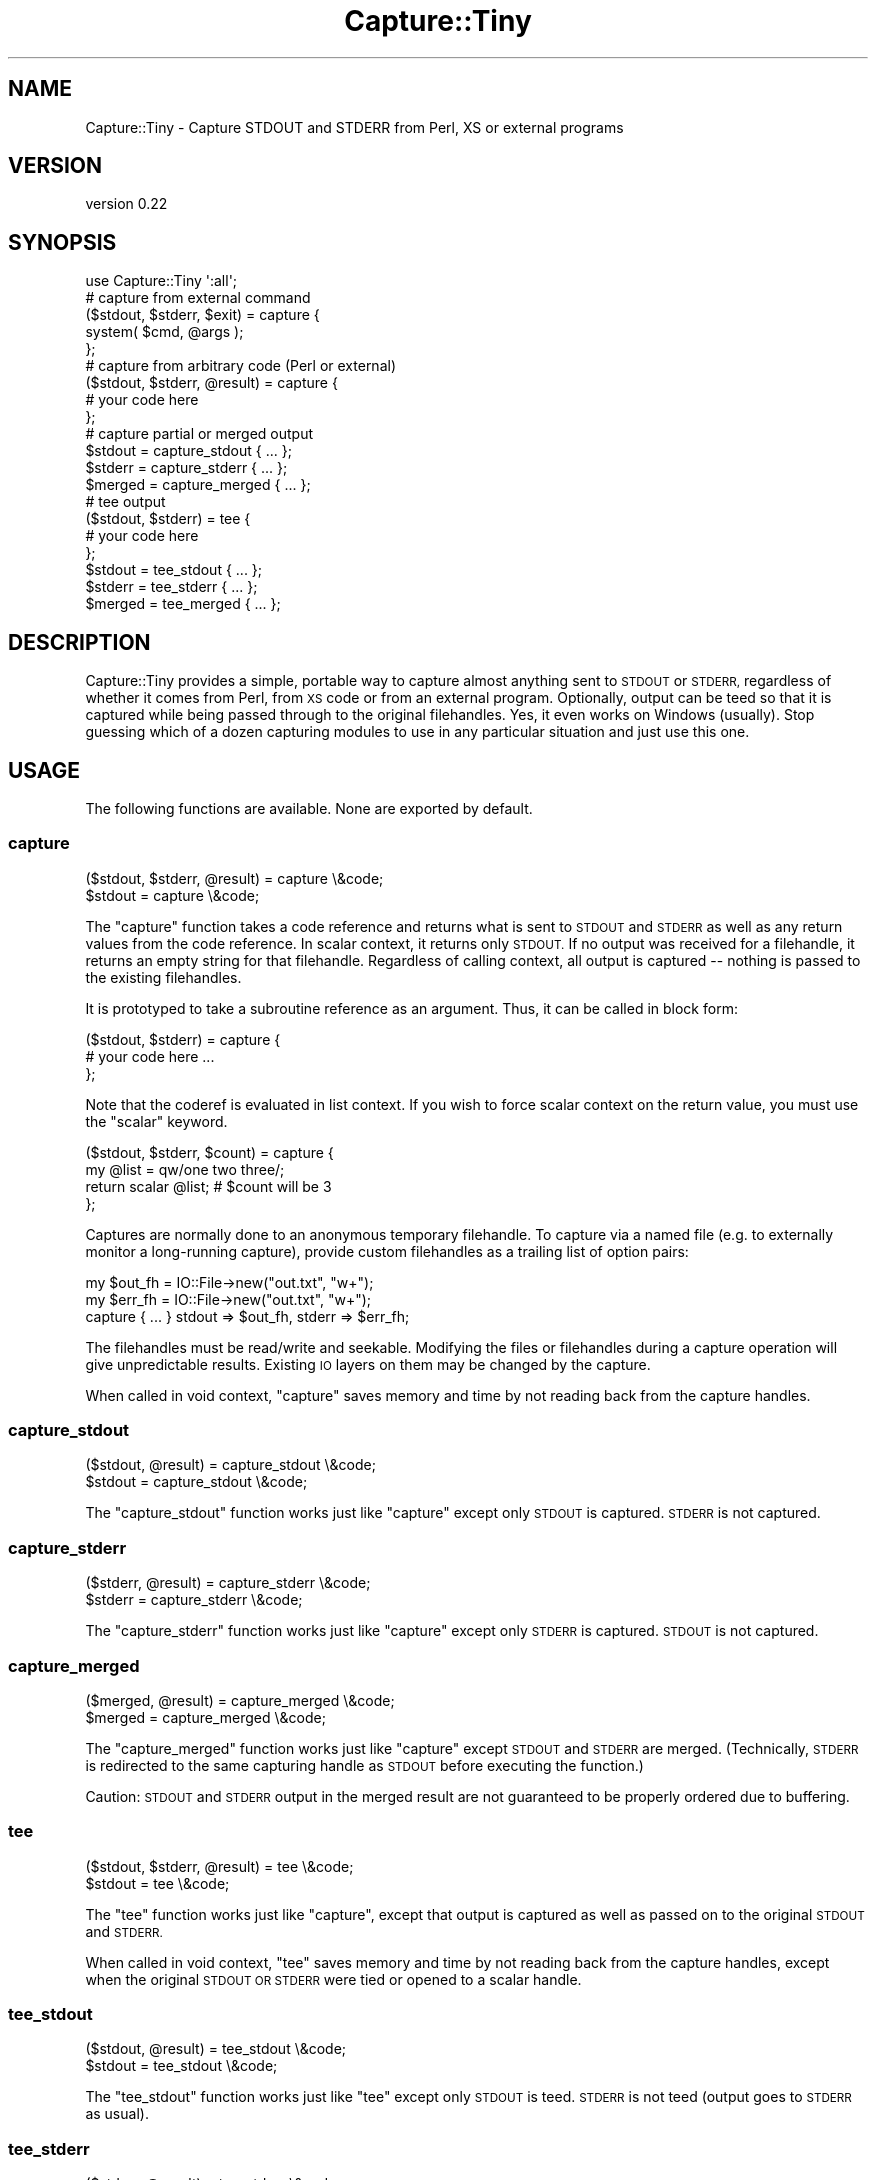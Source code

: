 .\" Automatically generated by Pod::Man 2.28 (Pod::Simple 3.28)
.\"
.\" Standard preamble:
.\" ========================================================================
.de Sp \" Vertical space (when we can't use .PP)
.if t .sp .5v
.if n .sp
..
.de Vb \" Begin verbatim text
.ft CW
.nf
.ne \\$1
..
.de Ve \" End verbatim text
.ft R
.fi
..
.\" Set up some character translations and predefined strings.  \*(-- will
.\" give an unbreakable dash, \*(PI will give pi, \*(L" will give a left
.\" double quote, and \*(R" will give a right double quote.  \*(C+ will
.\" give a nicer C++.  Capital omega is used to do unbreakable dashes and
.\" therefore won't be available.  \*(C` and \*(C' expand to `' in nroff,
.\" nothing in troff, for use with C<>.
.tr \(*W-
.ds C+ C\v'-.1v'\h'-1p'\s-2+\h'-1p'+\s0\v'.1v'\h'-1p'
.ie n \{\
.    ds -- \(*W-
.    ds PI pi
.    if (\n(.H=4u)&(1m=24u) .ds -- \(*W\h'-12u'\(*W\h'-12u'-\" diablo 10 pitch
.    if (\n(.H=4u)&(1m=20u) .ds -- \(*W\h'-12u'\(*W\h'-8u'-\"  diablo 12 pitch
.    ds L" ""
.    ds R" ""
.    ds C` ""
.    ds C' ""
'br\}
.el\{\
.    ds -- \|\(em\|
.    ds PI \(*p
.    ds L" ``
.    ds R" ''
.    ds C`
.    ds C'
'br\}
.\"
.\" Escape single quotes in literal strings from groff's Unicode transform.
.ie \n(.g .ds Aq \(aq
.el       .ds Aq '
.\"
.\" If the F register is turned on, we'll generate index entries on stderr for
.\" titles (.TH), headers (.SH), subsections (.SS), items (.Ip), and index
.\" entries marked with X<> in POD.  Of course, you'll have to process the
.\" output yourself in some meaningful fashion.
.\"
.\" Avoid warning from groff about undefined register 'F'.
.de IX
..
.nr rF 0
.if \n(.g .if rF .nr rF 1
.if (\n(rF:(\n(.g==0)) \{
.    if \nF \{
.        de IX
.        tm Index:\\$1\t\\n%\t"\\$2"
..
.        if !\nF==2 \{
.            nr % 0
.            nr F 2
.        \}
.    \}
.\}
.rr rF
.\"
.\" Accent mark definitions (@(#)ms.acc 1.5 88/02/08 SMI; from UCB 4.2).
.\" Fear.  Run.  Save yourself.  No user-serviceable parts.
.    \" fudge factors for nroff and troff
.if n \{\
.    ds #H 0
.    ds #V .8m
.    ds #F .3m
.    ds #[ \f1
.    ds #] \fP
.\}
.if t \{\
.    ds #H ((1u-(\\\\n(.fu%2u))*.13m)
.    ds #V .6m
.    ds #F 0
.    ds #[ \&
.    ds #] \&
.\}
.    \" simple accents for nroff and troff
.if n \{\
.    ds ' \&
.    ds ` \&
.    ds ^ \&
.    ds , \&
.    ds ~ ~
.    ds /
.\}
.if t \{\
.    ds ' \\k:\h'-(\\n(.wu*8/10-\*(#H)'\'\h"|\\n:u"
.    ds ` \\k:\h'-(\\n(.wu*8/10-\*(#H)'\`\h'|\\n:u'
.    ds ^ \\k:\h'-(\\n(.wu*10/11-\*(#H)'^\h'|\\n:u'
.    ds , \\k:\h'-(\\n(.wu*8/10)',\h'|\\n:u'
.    ds ~ \\k:\h'-(\\n(.wu-\*(#H-.1m)'~\h'|\\n:u'
.    ds / \\k:\h'-(\\n(.wu*8/10-\*(#H)'\z\(sl\h'|\\n:u'
.\}
.    \" troff and (daisy-wheel) nroff accents
.ds : \\k:\h'-(\\n(.wu*8/10-\*(#H+.1m+\*(#F)'\v'-\*(#V'\z.\h'.2m+\*(#F'.\h'|\\n:u'\v'\*(#V'
.ds 8 \h'\*(#H'\(*b\h'-\*(#H'
.ds o \\k:\h'-(\\n(.wu+\w'\(de'u-\*(#H)/2u'\v'-.3n'\*(#[\z\(de\v'.3n'\h'|\\n:u'\*(#]
.ds d- \h'\*(#H'\(pd\h'-\w'~'u'\v'-.25m'\f2\(hy\fP\v'.25m'\h'-\*(#H'
.ds D- D\\k:\h'-\w'D'u'\v'-.11m'\z\(hy\v'.11m'\h'|\\n:u'
.ds th \*(#[\v'.3m'\s+1I\s-1\v'-.3m'\h'-(\w'I'u*2/3)'\s-1o\s+1\*(#]
.ds Th \*(#[\s+2I\s-2\h'-\w'I'u*3/5'\v'-.3m'o\v'.3m'\*(#]
.ds ae a\h'-(\w'a'u*4/10)'e
.ds Ae A\h'-(\w'A'u*4/10)'E
.    \" corrections for vroff
.if v .ds ~ \\k:\h'-(\\n(.wu*9/10-\*(#H)'\s-2\u~\d\s+2\h'|\\n:u'
.if v .ds ^ \\k:\h'-(\\n(.wu*10/11-\*(#H)'\v'-.4m'^\v'.4m'\h'|\\n:u'
.    \" for low resolution devices (crt and lpr)
.if \n(.H>23 .if \n(.V>19 \
\{\
.    ds : e
.    ds 8 ss
.    ds o a
.    ds d- d\h'-1'\(ga
.    ds D- D\h'-1'\(hy
.    ds th \o'bp'
.    ds Th \o'LP'
.    ds ae ae
.    ds Ae AE
.\}
.rm #[ #] #H #V #F C
.\" ========================================================================
.\"
.IX Title "Capture::Tiny 3"
.TH Capture::Tiny 3 "2013-03-28" "perl v5.8.8" "User Contributed Perl Documentation"
.\" For nroff, turn off justification.  Always turn off hyphenation; it makes
.\" way too many mistakes in technical documents.
.if n .ad l
.nh
.SH "NAME"
Capture::Tiny \- Capture STDOUT and STDERR from Perl, XS or external programs
.SH "VERSION"
.IX Header "VERSION"
version 0.22
.SH "SYNOPSIS"
.IX Header "SYNOPSIS"
.Vb 1
\&   use Capture::Tiny \*(Aq:all\*(Aq;
\& 
\&   # capture from external command
\& 
\&   ($stdout, $stderr, $exit) = capture {
\&     system( $cmd, @args );
\&   };
\& 
\&   # capture from arbitrary code (Perl or external)
\& 
\&   ($stdout, $stderr, @result) = capture {
\&     # your code here
\&   };
\& 
\&   # capture partial or merged output
\& 
\&   $stdout = capture_stdout { ... };
\&   $stderr = capture_stderr { ... };
\&   $merged = capture_merged { ... };
\& 
\&   # tee output
\& 
\&   ($stdout, $stderr) = tee {
\&     # your code here
\&   };
\& 
\&   $stdout = tee_stdout { ... };
\&   $stderr = tee_stderr { ... };
\&   $merged = tee_merged { ... };
.Ve
.SH "DESCRIPTION"
.IX Header "DESCRIPTION"
Capture::Tiny provides a simple, portable way to capture almost anything sent
to \s-1STDOUT\s0 or \s-1STDERR,\s0 regardless of whether it comes from Perl, from \s-1XS\s0 code or
from an external program.  Optionally, output can be teed so that it is
captured while being passed through to the original filehandles.  Yes, it even
works on Windows (usually).  Stop guessing which of a dozen capturing modules
to use in any particular situation and just use this one.
.SH "USAGE"
.IX Header "USAGE"
The following functions are available.  None are exported by default.
.SS "capture"
.IX Subsection "capture"
.Vb 2
\&   ($stdout, $stderr, @result) = capture \e&code;
\&   $stdout = capture \e&code;
.Ve
.PP
The \f(CW\*(C`capture\*(C'\fR function takes a code reference and returns what is sent to
\&\s-1STDOUT\s0 and \s-1STDERR\s0 as well as any return values from the code reference.  In
scalar context, it returns only \s-1STDOUT. \s0 If no output was received for a
filehandle, it returns an empty string for that filehandle.  Regardless of calling
context, all output is captured \*(-- nothing is passed to the existing filehandles.
.PP
It is prototyped to take a subroutine reference as an argument. Thus, it
can be called in block form:
.PP
.Vb 3
\&   ($stdout, $stderr) = capture {
\&     # your code here ...
\&   };
.Ve
.PP
Note that the coderef is evaluated in list context.  If you wish to force
scalar context on the return value, you must use the \f(CW\*(C`scalar\*(C'\fR keyword.
.PP
.Vb 4
\&   ($stdout, $stderr, $count) = capture {
\&     my @list = qw/one two three/;
\&     return scalar @list; # $count will be 3
\&   };
.Ve
.PP
Captures are normally done to an anonymous temporary filehandle.  To
capture via a named file (e.g. to externally monitor a long-running capture),
provide custom filehandles as a trailing list of option pairs:
.PP
.Vb 3
\&   my $out_fh = IO::File\->new("out.txt", "w+");
\&   my $err_fh = IO::File\->new("out.txt", "w+");
\&   capture { ... } stdout => $out_fh, stderr => $err_fh;
.Ve
.PP
The filehandles must be read/write and seekable.  Modifying the files or
filehandles during a capture operation will give unpredictable results.
Existing \s-1IO\s0 layers on them may be changed by the capture.
.PP
When called in void context, \f(CW\*(C`capture\*(C'\fR saves memory and time by
not reading back from the capture handles.
.SS "capture_stdout"
.IX Subsection "capture_stdout"
.Vb 2
\&   ($stdout, @result) = capture_stdout \e&code;
\&   $stdout = capture_stdout \e&code;
.Ve
.PP
The \f(CW\*(C`capture_stdout\*(C'\fR function works just like \f(CW\*(C`capture\*(C'\fR except only
\&\s-1STDOUT\s0 is captured.  \s-1STDERR\s0 is not captured.
.SS "capture_stderr"
.IX Subsection "capture_stderr"
.Vb 2
\&   ($stderr, @result) = capture_stderr \e&code;
\&   $stderr = capture_stderr \e&code;
.Ve
.PP
The \f(CW\*(C`capture_stderr\*(C'\fR function works just like \f(CW\*(C`capture\*(C'\fR except only
\&\s-1STDERR\s0 is captured.  \s-1STDOUT\s0 is not captured.
.SS "capture_merged"
.IX Subsection "capture_merged"
.Vb 2
\&   ($merged, @result) = capture_merged \e&code;
\&   $merged = capture_merged \e&code;
.Ve
.PP
The \f(CW\*(C`capture_merged\*(C'\fR function works just like \f(CW\*(C`capture\*(C'\fR except \s-1STDOUT\s0 and
\&\s-1STDERR\s0 are merged. (Technically, \s-1STDERR\s0 is redirected to the same capturing
handle as \s-1STDOUT\s0 before executing the function.)
.PP
Caution: \s-1STDOUT\s0 and \s-1STDERR\s0 output in the merged result are not guaranteed to be
properly ordered due to buffering.
.SS "tee"
.IX Subsection "tee"
.Vb 2
\&   ($stdout, $stderr, @result) = tee \e&code;
\&   $stdout = tee \e&code;
.Ve
.PP
The \f(CW\*(C`tee\*(C'\fR function works just like \f(CW\*(C`capture\*(C'\fR, except that output is captured
as well as passed on to the original \s-1STDOUT\s0 and \s-1STDERR.\s0
.PP
When called in void context, \f(CW\*(C`tee\*(C'\fR saves memory and time by
not reading back from the capture handles, except when the
original \s-1STDOUT OR STDERR\s0 were tied or opened to a scalar
handle.
.SS "tee_stdout"
.IX Subsection "tee_stdout"
.Vb 2
\&   ($stdout, @result) = tee_stdout \e&code;
\&   $stdout = tee_stdout \e&code;
.Ve
.PP
The \f(CW\*(C`tee_stdout\*(C'\fR function works just like \f(CW\*(C`tee\*(C'\fR except only
\&\s-1STDOUT\s0 is teed.  \s-1STDERR\s0 is not teed (output goes to \s-1STDERR\s0 as usual).
.SS "tee_stderr"
.IX Subsection "tee_stderr"
.Vb 2
\&   ($stderr, @result) = tee_stderr \e&code;
\&   $stderr = tee_stderr \e&code;
.Ve
.PP
The \f(CW\*(C`tee_stderr\*(C'\fR function works just like \f(CW\*(C`tee\*(C'\fR except only
\&\s-1STDERR\s0 is teed.  \s-1STDOUT\s0 is not teed (output goes to \s-1STDOUT\s0 as usual).
.SS "tee_merged"
.IX Subsection "tee_merged"
.Vb 2
\&   ($merged, @result) = tee_merged \e&code;
\&   $merged = tee_merged \e&code;
.Ve
.PP
The \f(CW\*(C`tee_merged\*(C'\fR function works just like \f(CW\*(C`capture_merged\*(C'\fR except that output
is captured as well as passed on to \s-1STDOUT.\s0
.PP
Caution: \s-1STDOUT\s0 and \s-1STDERR\s0 output in the merged result are not guaranteed to be
properly ordered due to buffering.
.SH "LIMITATIONS"
.IX Header "LIMITATIONS"
.SS "Portability"
.IX Subsection "Portability"
Portability is a goal, not a guarantee.  \f(CW\*(C`tee\*(C'\fR requires fork, except on
Windows where \f(CW\*(C`system(1, @cmd)\*(C'\fR is used instead.  Not tested on any
particularly esoteric platforms yet.  See the
\&\s-1CPAN\s0 Testers Matrix <http://matrix.cpantesters.org/?dist=Capture-Tiny>
for test result by platform.
.SS "PerlIO layers"
.IX Subsection "PerlIO layers"
Capture::Tiny does it's best to preserve PerlIO layers such as ':utf8' or
\&':crlf' when capturing (only for Perl 5.8.1+) .  Layers should be applied to
\&\s-1STDOUT\s0 or \s-1STDERR \s0\fIbefore\fR the call to \f(CW\*(C`capture\*(C'\fR or \f(CW\*(C`tee\*(C'\fR.  This may not work
for tied filehandles (see below).
.SS "Modifying filehandles before capturing"
.IX Subsection "Modifying filehandles before capturing"
Generally speaking, you should do little or no manipulation of the standard \s-1IO\s0
filehandles prior to using Capture::Tiny.  In particular, closing, reopening,
localizing or tying standard filehandles prior to capture may cause a variety of
unexpected, undesirable and/or unreliable behaviors, as described below.
Capture::Tiny does its best to compensate for these situations, but the
results may not be what you desire.
.PP
\&\fBClosed filehandles\fR
.PP
Capture::Tiny will work even if \s-1STDIN, STDOUT\s0 or \s-1STDERR\s0 have been previously
closed.  However, since they will be reopened to capture or tee output, any
code within the captured block that depends on finding them closed will, of
course, not find them to be closed.  If they started closed, Capture::Tiny will
close them again when the capture block finishes.
.PP
Note that this reopening will happen even for \s-1STDIN\s0 or a filehandle not being
captured to ensure that the filehandle used for capture is not opened to file
descriptor 0, as this causes problems on various platforms.
.PP
Prior to Perl 5.12, closed \s-1STDIN\s0 combined with PERL_UNICODE=D leaks filehandles
and also breaks \fItee()\fR for undiagnosed reasons.  So don't do that.
.PP
\&\fBLocalized filehandles\fR
.PP
If code localizes any of Perl's standard filehandles before capturing, the capture
will affect the localized filehandles and not the original ones.  External system
calls are not affected by localizing a filehandle in Perl and will continue
to send output to the original filehandles (which will thus not be captured).
.PP
\&\fBScalar filehandles\fR
.PP
If \s-1STDOUT\s0 or \s-1STDERR\s0 are reopened to scalar filehandles prior to the call to
\&\f(CW\*(C`capture\*(C'\fR or \f(CW\*(C`tee\*(C'\fR, then Capture::Tiny will override the output filehandle for
the duration of the \f(CW\*(C`capture\*(C'\fR or \f(CW\*(C`tee\*(C'\fR call and then, for \f(CW\*(C`tee\*(C'\fR, send captured
output to the output filehandle after the capture is complete.  (Requires Perl
5.8)
.PP
Capture::Tiny attempts to preserve the semantics of \s-1STDIN\s0 opened to a scalar
reference, but note that external processes will not be able to read from such
a handle.  Capture::Tiny tries to ensure that external processes will read from
the null device instead, but this is not guaranteed.
.PP
\&\fBTied output filehandles\fR
.PP
If \s-1STDOUT\s0 or \s-1STDERR\s0 are tied prior to the call to \f(CW\*(C`capture\*(C'\fR or \f(CW\*(C`tee\*(C'\fR, then
Capture::Tiny will attempt to override the tie for the duration of the
\&\f(CW\*(C`capture\*(C'\fR or \f(CW\*(C`tee\*(C'\fR call and then send captured output to the tied filehandle after
the capture is complete.  (Requires Perl 5.8)
.PP
Capture::Tiny may not succeed resending \s-1UTF\-8\s0 encoded data to a tied
\&\s-1STDOUT\s0 or \s-1STDERR\s0 filehandle.  Characters may appear as bytes.  If the tied filehandle
is based on Tie::StdHandle, then Capture::Tiny will attempt to determine
appropriate layers like \f(CW\*(C`:utf8\*(C'\fR from the underlying filehandle and do the right
thing.
.PP
\&\fBTied input filehandle\fR
.PP
Capture::Tiny attempts to preserve the semantics of tied \s-1STDIN,\s0 but this
requires Perl 5.8 and is not entirely predictable.  External processes
will not be able to read from such a handle.
.PP
Unless having \s-1STDIN\s0 tied is crucial, it may be safest to localize \s-1STDIN\s0 when
capturing:
.PP
.Vb 1
\&   my ($out, $err) = do { local *STDIN; capture { ... } };
.Ve
.SS "Modifying filehandles during a capture"
.IX Subsection "Modifying filehandles during a capture"
Attempting to modify \s-1STDIN, STDOUT\s0 or \s-1STDERR \s0\fIduring\fR \f(CW\*(C`capture\*(C'\fR or \f(CW\*(C`tee\*(C'\fR is
almost certainly going to cause problems.  Don't do that.
.SS "No support for Perl 5.8.0"
.IX Subsection "No support for Perl 5.8.0"
It's just too buggy when it comes to layers and \s-1UTF\-8. \s0 Perl 5.8.1 or later
is recommended.
.SS "Limited support for Perl 5.6"
.IX Subsection "Limited support for Perl 5.6"
Perl 5.6 predates PerlIO.  \s-1UTF\-8\s0 data may not be captured correctly.
.SH "ENVIRONMENT"
.IX Header "ENVIRONMENT"
.SS "\s-1PERL_CAPTURE_TINY_TIMEOUT\s0"
.IX Subsection "PERL_CAPTURE_TINY_TIMEOUT"
Capture::Tiny uses subprocesses for \f(CW\*(C`tee\*(C'\fR.  By default, Capture::Tiny will
timeout with an error if the subprocesses are not ready to receive data within
30 seconds (or whatever is the value of \f(CW$Capture::Tiny::TIMEOUT\fR).  An
alternate timeout may be specified by setting the \f(CW\*(C`PERL_CAPTURE_TINY_TIMEOUT\*(C'\fR
environment variable.  Setting it to zero will disable timeouts.
.SH "SEE ALSO"
.IX Header "SEE ALSO"
This module was, inspired by IO::CaptureOutput, which provides
similar functionality without the ability to tee output and with more
complicated code and \s-1API.  \s0IO::CaptureOutput does not handle layers
or most of the unusual cases described in the \*(L"Limitations\*(R" section and
I no longer recommend it.
.PP
There are many other \s-1CPAN\s0 modules that provide some sort of output capture,
albeit with various limitations that make them appropriate only in particular
circumstances.  I'm probably missing some.  The long list is provided to show
why I felt Capture::Tiny was necessary.
.IP "\(bu" 4
IO::Capture
.IP "\(bu" 4
IO::Capture::Extended
.IP "\(bu" 4
IO::CaptureOutput
.IP "\(bu" 4
IPC::Capture
.IP "\(bu" 4
IPC::Cmd
.IP "\(bu" 4
IPC::Open2
.IP "\(bu" 4
IPC::Open3
.IP "\(bu" 4
IPC::Open3::Simple
.IP "\(bu" 4
IPC::Open3::Utils
.IP "\(bu" 4
IPC::Run
.IP "\(bu" 4
IPC::Run::SafeHandles
.IP "\(bu" 4
IPC::Run::Simple
.IP "\(bu" 4
IPC::Run3
.IP "\(bu" 4
IPC::System::Simple
.IP "\(bu" 4
Tee
.IP "\(bu" 4
IO::Tee
.IP "\(bu" 4
File::Tee
.IP "\(bu" 4
Filter::Handle
.IP "\(bu" 4
Tie::STDERR
.IP "\(bu" 4
Tie::STDOUT
.IP "\(bu" 4
Test::Output
.SH "SUPPORT"
.IX Header "SUPPORT"
.SS "Bugs / Feature Requests"
.IX Subsection "Bugs / Feature Requests"
Please report any bugs or feature requests through the issue tracker
at <https://github.com/dagolden/capture\-tiny/issues>.
You will be notified automatically of any progress on your issue.
.SS "Source Code"
.IX Subsection "Source Code"
This is open source software.  The code repository is available for
public review and contribution under the terms of the license.
.PP
<https://github.com/dagolden/capture\-tiny>
.PP
.Vb 1
\&  git clone git://github.com/dagolden/capture\-tiny.git
.Ve
.SH "AUTHOR"
.IX Header "AUTHOR"
David Golden <dagolden@cpan.org>
.SH "COPYRIGHT AND LICENSE"
.IX Header "COPYRIGHT AND LICENSE"
This software is Copyright (c) 2009 by David Golden.
.PP
This is free software, licensed under:
.PP
.Vb 1
\&  The Apache License, Version 2.0, January 2004
.Ve
